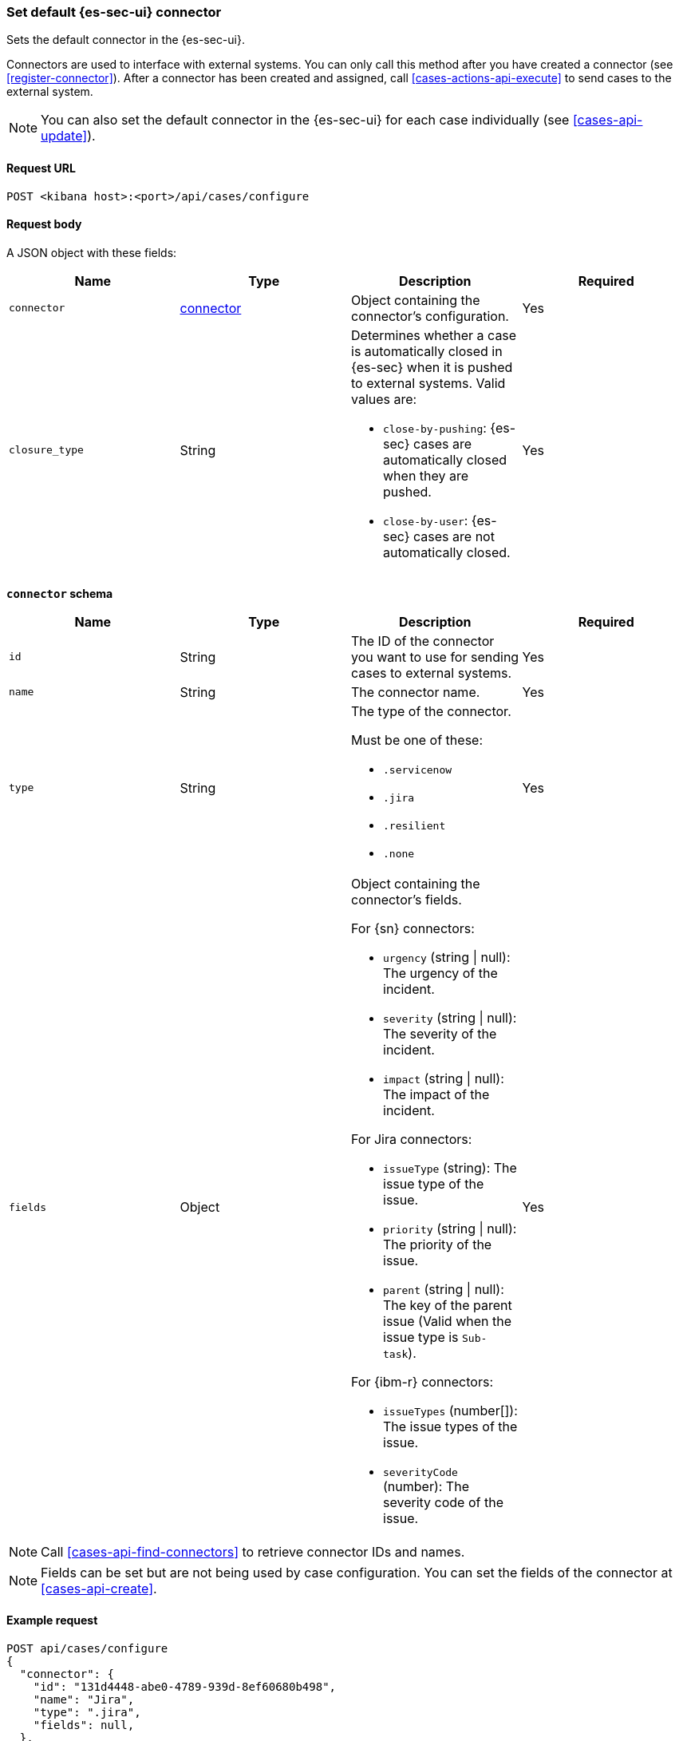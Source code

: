 [[assign-connector]]
=== Set default {es-sec-ui} connector

Sets the default connector in the {es-sec-ui}.

Connectors are used to interface with external systems. You can only call this
method after you have created a connector (see <<register-connector>>). After a
connector has been created and assigned, call <<cases-actions-api-execute>> to
send cases to the external system.

NOTE: You can also set the default connector in the {es-sec-ui} for each case
individually (see <<cases-api-update>>).

==== Request URL

`POST <kibana host>:<port>/api/cases/configure`

==== Request body

A JSON object with these fields:

[width="100%",options="header"]
|==============================================
|Name |Type |Description |Required

|`connector` |<<assign-connector-connector-schema, connector>> |Object containing the connector's
configuration. |Yes
|`closure_type` |String a|Determines whether a case is automatically closed in
{es-sec} when it is pushed to external systems. Valid values are:

* `close-by-pushing`: {es-sec} cases are automatically closed when they
are pushed.
* `close-by-user`: {es-sec} cases are not automatically closed.

|Yes
|==============================================

[[assign-connector-connector-schema]]
*`connector` schema*

[width="100%",options="header"]
|==============================================
|Name |Type |Description |Required

|`id` |String |The ID of the connector you want to use for sending cases to external systems. |Yes
|`name` |String a|The connector name. |Yes
|`type` |String a|The type of the connector. 

Must be one of these:

* `.servicenow`
* `.jira`
* `.resilient`
* `.none`
|Yes
|`fields` |Object a| Object containing the connector's fields.

For {sn} connectors:

* `urgency` (string \| null): The urgency of the incident.
* `severity` (string \| null): The severity of the incident.
* `impact` (string \| null): The impact of the incident.

For Jira connectors:

* `issueType` (string): The issue type of the issue.
* `priority` (string \| null): The priority of the issue.
* `parent` (string \| null): The key of the parent issue (Valid when the issue type is `Sub-task`).

For {ibm-r} connectors:

* `issueTypes` (number[]): The issue types of the issue.
* `severityCode` (number): The severity code of the issue.

|Yes
|==============================================

NOTE: Call <<cases-api-find-connectors>> to retrieve connector IDs and names.

NOTE: Fields can be set but are not being used by case configuration. You can set the fields of the connector at <<cases-api-create>>.

==== Example request

[source,sh]
--------------------------------------------------
POST api/cases/configure
{
  "connector": { 
    "id": "131d4448-abe0-4789-939d-8ef60680b498",
    "name": "Jira",
    "type": ".jira",
    "fields": null,
  },
  "closure_type": "close-by-user",
}
--------------------------------------------------

==== Response code

`200`:: 
   Indicates a successful call.
   
==== Example response

[source,json]
--------------------------------------------------
{
  "connector": { 
    "id": "131d4448-abe0-4789-939d-8ef60680b498",
    "name": "Jira",
    "type": ".jira",
    "fields": null,
  },
  "closure_type": "close-by-user",
  "created_at": "2020-03-30T13:31:38.083Z",
  "created_by": {
    "email": "moneypenny@hms.gov.uk",
    "full_name": "Ms Moneypenny",
    "username": "moneypenny"
  },
  "updated_at": null,
  "updated_by": null,
  "version": "WzE3NywxXQ=="
}
--------------------------------------------------
